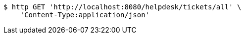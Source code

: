 [source,bash]
----
$ http GET 'http://localhost:8080/helpdesk/tickets/all' \
    'Content-Type:application/json'
----